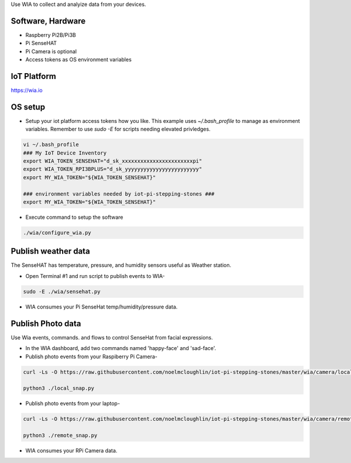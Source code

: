 Use WIA to collect and analyize data from your devices.

Software, Hardware
===================
* Raspberry Pi2B/Pi3B
* Pi SenseHAT
* Pi Camera is optional
* Access tokens as OS environment variables

IoT Platform
============

https://wia.io

OS setup
========

* Setup your iot platform access tokens how you like. This example uses `~/.bash_profile` to manage as environment variables. Remember to use `sudo -E` for scripts needing elevated privledges.

.. code-block:: bash

    vi ~/.bash_profile
    ### My IoT Device Inventory
    export WIA_TOKEN_SENSEHAT="d_sk_xxxxxxxxxxxxxxxxxxxxxxxpi"
    export WIA_TOKEN_RPI3BPLUS="d_sk_yyyyyyyyyyyyyyyyyyyyyyyy"
    export MY_WIA_TOKEN="${WIA_TOKEN_SENSEHAT}"

    ### environment variables needed by iot-pi-stepping-stones ###
    export MY_WIA_TOKEN="${WIA_TOKEN_SENSEHAT}"

* Execute command to setup the software

.. code-block:: bash

        ./wia/configure_wia.py

Publish weather data
====================
The SenseHAT has temperature, pressure, and humidity sensors useful as Weather station.

* Open Terminal #1 and run script to publish events to WIA-

.. code-block:: bash

    sudo -E ./wia/sensehat.py

* WIA consumes your Pi SenseHat temp/humidity/pressure data. 

.. image:: ./pics/wia-dash.png
   :scale: 25 %
   :alt: WIA weather station dashboard

Publish Photo data
==================
Use Wia events, commands. and flows to control SenseHat from facial expressions.

* In the WIA dashboard, add two commands named 'happy-face' and 'sad-face'.

* Publish photo events from your Raspiberry Pi Camera-

.. code-block:: bash

    curl -Ls -O https://raw.githubusercontent.com/noelmcloughlin/iot-pi-stepping-stones/master/wia/camera/local_snap.py

    python3 ./local_snap.py

* Publish photo events from your laptop-

.. code-block:: bash

    curl -Ls -O https://raw.githubusercontent.com/noelmcloughlin/iot-pi-stepping-stones/master/wia/camera/remote_snap.py

    python3 ./remote_snap.py

* WIA consumes your RPi Camera data.

.. image:: ./pics/wia-photo-event.png
   :scale: 25 %
   :alt: WIA photo events

